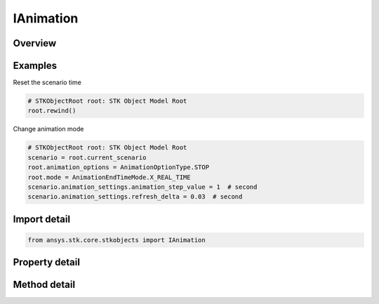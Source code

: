 IAnimation
==========

.. py:class:: ansys.stk.core.stkobjects.IAnimation

   Provide methods to control scenario animation.

.. py:currentmodule:: IAnimation

Overview
--------

.. tab-set::

    .. tab-item:: Methods

        .. list-table::
            :header-rows: 0
            :widths: auto

            * - :py:attr:`~ansys.stk.core.stkobjects.IAnimation.play_forward`
              - Animate forward.
            * - :py:attr:`~ansys.stk.core.stkobjects.IAnimation.play_backward`
              - Animate backward.
            * - :py:attr:`~ansys.stk.core.stkobjects.IAnimation.pause`
              - Pause the animation.
            * - :py:attr:`~ansys.stk.core.stkobjects.IAnimation.rewind`
              - Stop and reset the animation.
            * - :py:attr:`~ansys.stk.core.stkobjects.IAnimation.step_forward`
              - Advance the animation one step forward.
            * - :py:attr:`~ansys.stk.core.stkobjects.IAnimation.step_backward`
              - Reverse the animation one step backward.
            * - :py:attr:`~ansys.stk.core.stkobjects.IAnimation.faster`
              - Increase the speed of the animation.
            * - :py:attr:`~ansys.stk.core.stkobjects.IAnimation.slower`
              - Decrease the speed of the animation.

    .. tab-item:: Properties

        .. list-table::
            :header-rows: 0
            :widths: auto

            * - :py:attr:`~ansys.stk.core.stkobjects.IAnimation.mode`
              - Animation mode.
            * - :py:attr:`~ansys.stk.core.stkobjects.IAnimation.current_time`
              - Current animation time. In Epoch seconds.
            * - :py:attr:`~ansys.stk.core.stkobjects.IAnimation.step`
              - Get animation time step.
            * - :py:attr:`~ansys.stk.core.stkobjects.IAnimation.animation_options`
              - Animation options.
            * - :py:attr:`~ansys.stk.core.stkobjects.IAnimation.high_speed`
              - Control the animation speed.


Examples
--------

Reset the scenario time

.. code-block:: python

    # STKObjectRoot root: STK Object Model Root
    root.rewind()


Change animation mode

.. code-block:: python

    # STKObjectRoot root: STK Object Model Root
    scenario = root.current_scenario
    root.animation_options = AnimationOptionType.STOP
    root.mode = AnimationEndTimeMode.X_REAL_TIME
    scenario.animation_settings.animation_step_value = 1  # second
    scenario.animation_settings.refresh_delta = 0.03  # second


Import detail
-------------

.. code-block:: python

    from ansys.stk.core.stkobjects import IAnimation


Property detail
---------------

.. py:property:: mode
    :canonical: ansys.stk.core.stkobjects.IAnimation.mode
    :type: AnimationEndTimeMode

    Animation mode.

.. py:property:: current_time
    :canonical: ansys.stk.core.stkobjects.IAnimation.current_time
    :type: float

    Current animation time. In Epoch seconds.

.. py:property:: step
    :canonical: ansys.stk.core.stkobjects.IAnimation.step
    :type: str

    Get animation time step.

.. py:property:: animation_options
    :canonical: ansys.stk.core.stkobjects.IAnimation.animation_options
    :type: AnimationOptionType

    Animation options.

.. py:property:: high_speed
    :canonical: ansys.stk.core.stkobjects.IAnimation.high_speed
    :type: bool

    Control the animation speed.


Method detail
-------------

.. py:method:: play_forward(self) -> None
    :canonical: ansys.stk.core.stkobjects.IAnimation.play_forward

    Animate forward.

    :Returns:

        :obj:`~None`

.. py:method:: play_backward(self) -> None
    :canonical: ansys.stk.core.stkobjects.IAnimation.play_backward

    Animate backward.

    :Returns:

        :obj:`~None`

.. py:method:: pause(self) -> None
    :canonical: ansys.stk.core.stkobjects.IAnimation.pause

    Pause the animation.

    :Returns:

        :obj:`~None`

.. py:method:: rewind(self) -> None
    :canonical: ansys.stk.core.stkobjects.IAnimation.rewind

    Stop and reset the animation.

    :Returns:

        :obj:`~None`

.. py:method:: step_forward(self) -> None
    :canonical: ansys.stk.core.stkobjects.IAnimation.step_forward

    Advance the animation one step forward.

    :Returns:

        :obj:`~None`

.. py:method:: step_backward(self) -> None
    :canonical: ansys.stk.core.stkobjects.IAnimation.step_backward

    Reverse the animation one step backward.

    :Returns:

        :obj:`~None`

.. py:method:: faster(self) -> None
    :canonical: ansys.stk.core.stkobjects.IAnimation.faster

    Increase the speed of the animation.

    :Returns:

        :obj:`~None`

.. py:method:: slower(self) -> None
    :canonical: ansys.stk.core.stkobjects.IAnimation.slower

    Decrease the speed of the animation.

    :Returns:

        :obj:`~None`










